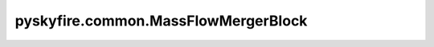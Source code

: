 pyskyfire.common.MassFlowMergerBlock
====================================

.. py:class:: pyskyfire.common.MassFlowMergerBlock(name: str, st_in: list[str], st_out: str, medium)

   Bases: :py:obj:`FluidBlock`

   .. autoapi-inheritance-diagram:: pyskyfire.common.MassFlowMergerBlock
      :parts: 1
      :private-bases:


   
   Merge multiple inlet streams into a single outlet.

   Assumes identical fluid species and mixes by enthalpy at a reference
   pressure equal to the minimum inlet pressure.

   :Parameters:

       **name** : :class:`python:str`
           Block name.

       **st_in** : :class:`python:list`\[:class:`python:str`]
           Inlet station keys.

       **st_out** : :class:`python:str`
           Outlet station key.

       **medium** : :class:`python:str`
           CoolProp fluid string.

   :Attributes:

       **station_inputs, station_outputs, signal_inputs, signal_outputs** : :class:`python:list`\[:class:`python:str`]
           Network I/O metadata.













   ..
       !! processed by numpydoc !!

   .. py:method:: compute(stations, signals)

      
      Mix inlet streams by mass and enthalpy to produce the outlet.


      :Parameters:

          **stations** : :class:`python:dict`\[:class:`python:str`, :obj:`Station <pyskyfire.common.engine_network.Station>`]
              Network stations (must contain all in ``st_in``).

          **signals** : :class:`python:dict`\[:class:`python:str`, :class:`python:float`]
              Scalar signals (unused).



      :Returns:

          **stations_out** : :class:`python:dict`\[:class:`python:str`, :obj:`Station <pyskyfire.common.engine_network.Station>`]
              Outlet station dict.

          **signals_out** : :class:`python:dict`\[:class:`python:str`, :class:`python:float`]
              Empty dict.




      :Raises:

          :obj:`ValueError`
              If the merged total mass flow is non-positive.




      .. rubric:: Notes

      .. Note::
          Property calls use a small temperature offset (``-1e-3 K``) to avoid saturation issues in CoolProp.



      ..
          !! processed by numpydoc !!

